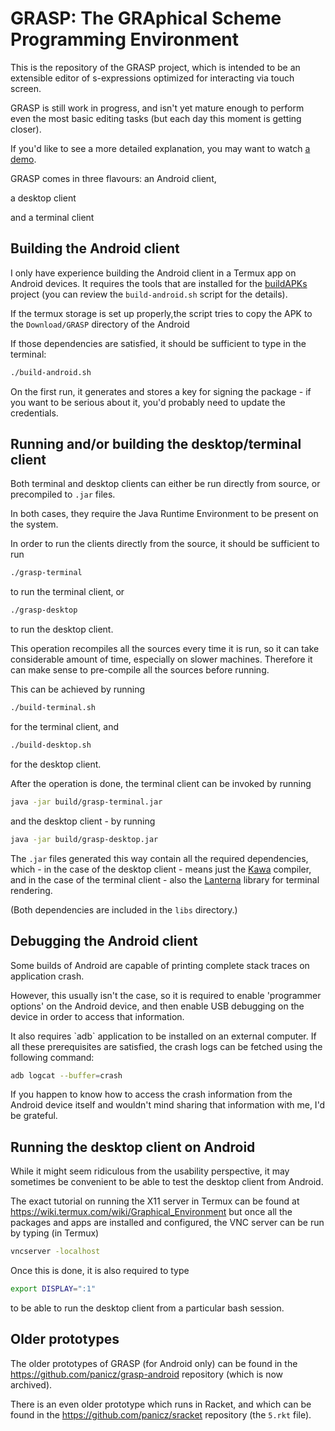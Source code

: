 * GRASP: The GRAphical Scheme Programming Environment

This is the repository of the GRASP project, which
is intended to be an extensible editor of s-expressions
optimized for interacting via touch screen.

GRASP is still work in progress, and isn't yet mature
enough to perform even the most basic editing tasks
(but each day this moment is getting closer).

If you'd like to see a more detailed explanation,
you may want to watch [[https://www.youtube.com/watch?v=bedP4m9FV8k][a demo]].

GRASP comes in three flavours: an Android client,

[[./doc/img/grasp-android.png]]

a desktop client

[[./doc/img/grasp-desktop.png]]

and a terminal client

[[./doc/img/grasp-terminal.png]]

** Building the Android client

I only have experience building the Android client
in a Termux app on Android devices. It requires
the tools that are installed for the
[[https://github.com/BuildAPKs/buildAPKs][buildAPKs]] project (you can review the ~build-android.sh~
script for the details).

If the termux storage is set up properly,the script tries 
to copy the APK to the ~Download/GRASP~ directory of the Android

If those dependencies are satisfied, it should be sufficient
to type in the terminal:

#+BEGIN_SRC bash
./build-android.sh
#+END_SRC

On the first run, it generates and stores a key for signing
the package - if you want to be serious about it, you'd
probably need to update the credentials.

** Running and/or building the desktop/terminal client

Both terminal and desktop clients can either be run
directly from source, or precompiled to ~.jar~ files.

In both cases, they require the Java Runtime Environment
to be present on the system.

In order to run the clients directly from the source,
it should be sufficient to run

#+BEGIN_SRC bash
./grasp-terminal
#+END_SRC

to run the terminal client, or

#+BEGIN_SRC bash
./grasp-desktop
#+END_SRC

to run the desktop client. 

This operation recompiles all the sources every time
it is run, so it can take considerable amount of time,
especially on slower machines. Therefore it can make sense
to pre-compile all the sources before running.

This can be achieved by running

#+BEGIN_SRC bash
./build-terminal.sh
#+END_SRC

for the terminal client, and

#+BEGIN_SRC bash
./build-desktop.sh
#+END_SRC

for the desktop client.

After the operation is done, the terminal client can be invoked
by running

#+BEGIN_SRC bash
java -jar build/grasp-terminal.jar
#+END_SRC

and the desktop client - by running

#+BEGIN_SRC bash
java -jar build/grasp-desktop.jar
#+END_SRC

The ~.jar~ files generated this way contain all the required
dependencies, which - in the case of the desktop client - means
just the [[https://www.gnu.org/software/kawa/][Kawa]] compiler, and in the case of the terminal client - also
the [[https://github.com/mabe02/lanterna][Lanterna]] library for terminal rendering.

(Both dependencies are included in the ~libs~ directory.)

** Debugging the Android client

Some builds of Android are capable of printing
complete stack traces on application crash.

However, this usually isn't the case, so it is
required to enable 'programmer options' on the
Android device, and then enable USB debugging
on the device in order to access that information.

It also requires `adb` application to be installed
on an external computer. If all these prerequisites
are satisfied, the crash logs can be fetched using
the following command:

#+BEGIN_SRC bash
adb logcat --buffer=crash
#+END_SRC

If you happen to know how to access the crash
information from the Android device itself and
wouldn't mind sharing that information with me,
I'd be grateful.

** Running the desktop client on Android

While it might seem ridiculous from the usability
perspective, it may sometimes be convenient to be
able to test the desktop client from Android.

The exact tutorial on running the X11 server in Termux
can be found at
https://wiki.termux.com/wiki/Graphical_Environment
but once all the packages and apps are installed
and configured, the VNC server can be run by typing
(in Termux)

#+BEGIN_SRC bash
vncserver -localhost
#+END_SRC

Once this is done, it is also required to type

#+BEGIN_SRC bash
export DISPLAY=":1"
#+END_SRC

to be able to run the desktop client from a particular bash
session.

** Older prototypes

The older prototypes of GRASP (for Android only) can be found
in the [[https://github.com/panicz/grasp-android]] repository
(which is now archived).

There is an even older prototype which runs in Racket, and
which can be found in the [[https://github.com/panicz/sracket]]
repository (the ~5.rkt~ file).
